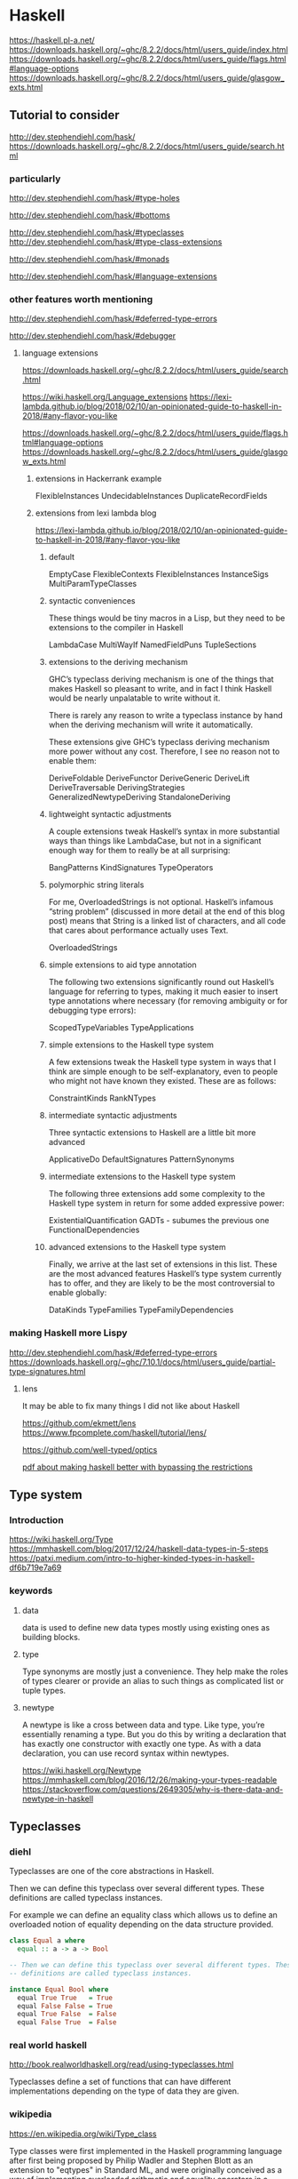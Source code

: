 * Haskell
  https://haskell.pl-a.net/
  https://downloads.haskell.org/~ghc/8.2.2/docs/html/users_guide/index.html
  https://downloads.haskell.org/~ghc/8.2.2/docs/html/users_guide/flags.html#language-options
  https://downloads.haskell.org/~ghc/8.2.2/docs/html/users_guide/glasgow_exts.html

** Tutorial to consider
   http://dev.stephendiehl.com/hask/
   https://downloads.haskell.org/~ghc/8.2.2/docs/html/users_guide/search.html

*** particularly
    http://dev.stephendiehl.com/hask/#type-holes

    http://dev.stephendiehl.com/hask/#bottoms

    http://dev.stephendiehl.com/hask/#typeclasses
    http://dev.stephendiehl.com/hask/#type-class-extensions

    http://dev.stephendiehl.com/hask/#monads

    http://dev.stephendiehl.com/hask/#language-extensions

*** other features worth mentioning
    http://dev.stephendiehl.com/hask/#deferred-type-errors

    http://dev.stephendiehl.com/hask/#debugger

**** language extensions
     https://downloads.haskell.org/~ghc/8.2.2/docs/html/users_guide/search.html

     https://wiki.haskell.org/Language_extensions
     https://lexi-lambda.github.io/blog/2018/02/10/an-opinionated-guide-to-haskell-in-2018/#any-flavor-you-like

     https://downloads.haskell.org/~ghc/8.2.2/docs/html/users_guide/flags.html#language-options
     https://downloads.haskell.org/~ghc/8.2.2/docs/html/users_guide/glasgow_exts.html

***** extensions in Hackerrank example
      FlexibleInstances
      UndecidableInstances
      DuplicateRecordFields

***** extensions from  lexi lambda blog
      https://lexi-lambda.github.io/blog/2018/02/10/an-opinionated-guide-to-haskell-in-2018/#any-flavor-you-like

****** default
       EmptyCase
       FlexibleContexts
       FlexibleInstances
       InstanceSigs
       MultiParamTypeClasses

****** syntactic conveniences
       These things would be tiny macros in a Lisp, but they need to be
       extensions to the compiler in Haskell

       LambdaCase
       MultiWayIf
       NamedFieldPuns
       TupleSections

****** extensions to the deriving mechanism
       GHC’s typeclass deriving mechanism is one of the things that makes
       Haskell so pleasant to write, and in fact I think Haskell would be nearly
       unpalatable to write without it.

       There is rarely any reason to write a typeclass instance by hand when the
       deriving mechanism will write it automatically.

       These extensions give GHC’s typeclass deriving mechanism more power
       without any cost. Therefore, I see no reason not to enable them:

       DeriveFoldable
       DeriveFunctor
       DeriveGeneric
       DeriveLift
       DeriveTraversable
       DerivingStrategies
       GeneralizedNewtypeDeriving
       StandaloneDeriving

****** lightweight syntactic adjustments
       A couple extensions tweak Haskell’s syntax in more substantial ways than
       things like LambdaCase, but not in a significant enough way for them to
       really be at all surprising:

       BangPatterns
       KindSignatures
       TypeOperators

****** polymorphic string literals
       For me, OverloadedStrings is not optional. Haskell’s infamous
       “string problem” (discussed in more detail at the end of this blog post)
       means that String is a linked list of characters, and all code that cares
       about performance actually uses Text.

       OverloadedStrings

****** simple extensions to aid type annotation
       The following two extensions significantly round out Haskell’s language
       for referring to types, making it much easier to insert type annotations
       where necessary (for removing ambiguity or for debugging type errors):

       ScopedTypeVariables
       TypeApplications

****** simple extensions to the Haskell type system
       A few extensions tweak the Haskell type system in ways that I think are
       simple enough to be self-explanatory, even to people who might not have
       known they existed. These are as follows:

       ConstraintKinds
       RankNTypes

****** intermediate syntactic adjustments
       Three syntactic extensions to Haskell are a little bit more advanced

       ApplicativeDo
       DefaultSignatures
       PatternSynonyms

****** intermediate extensions to the Haskell type system
       The following three extensions add some complexity to the Haskell type
       system in return for some added expressive power:

       ExistentialQuantification
       GADTs - subumes the previous one
       FunctionalDependencies

****** advanced extensions to the Haskell type system
       Finally, we arrive at the last set of extensions in this list. These are
       the most advanced features Haskell’s type system currently has to offer,
       and they are likely to be the most controversial to enable globally:

       DataKinds
       TypeFamilies
       TypeFamilyDependencies

*** making Haskell more Lispy
    http://dev.stephendiehl.com/hask/#deferred-type-errors
    https://downloads.haskell.org/~ghc/7.10.1/docs/html/users_guide/partial-type-signatures.html

**** lens
     It may be able to fix many things I did not like about Haskell

     https://github.com/ekmett/lens
     https://www.fpcomplete.com/haskell/tutorial/lens/

     https://github.com/well-typed/optics

     [[https://www.google.com/url?sa=t&rct=j&q=&esrc=s&source=web&cd=&cad=rja&uact=8&ved=2ahUKEwjUuofp3qbwAhVwUhUIHXyOBisQFjASegQIERAD&url=https%3A%2F%2Flirias.kuleuven.be%2Fretrieve%2F522311&usg=AOvVaw3m87JHyg_D03bw2JkwwoDc][pdf about making haskell better with bypassing the restrictions]]

** Type system

*** Introduction
    https://wiki.haskell.org/Type
    https://mmhaskell.com/blog/2017/12/24/haskell-data-types-in-5-steps
    https://patxi.medium.com/intro-to-higher-kinded-types-in-haskell-df6b719e7a69

*** keywords

**** data
     data is used to define new data types mostly using existing ones as
     building blocks.

**** type
     Type synonyms are mostly just a convenience. They help make the roles of
     types clearer or provide an alias to such things as complicated list or
     tuple types.

**** newtype
     A newtype is like a cross between data and type. Like type, you’re
     essentially renaming a type. But you do this by writing a declaration that
     has exactly one constructor with exactly one type. As with a data
     declaration, you can use record syntax within newtypes.

     https://wiki.haskell.org/Newtype
     https://mmhaskell.com/blog/2016/12/26/making-your-types-readable
     https://stackoverflow.com/questions/2649305/why-is-there-data-and-newtype-in-haskell


** Typeclasses

*** diehl
    Typeclasses are one of the core abstractions in Haskell.

    Then we can define this typeclass over several different types. These
    definitions are called typeclass instances.

    For example we can define an equality class which allows us to define an
    overloaded notion of equality depending on the data structure provided.

    #+begin_src haskell
class Equal a where
  equal :: a -> a -> Bool

-- Then we can define this typeclass over several different types. These
-- definitions are called typeclass instances.

instance Equal Bool where
  equal True True   = True
  equal False False = True
  equal True False  = False
  equal False True  = False
    #+end_src

*** real world haskell
    http://book.realworldhaskell.org/read/using-typeclasses.html

    Typeclasses define a set of functions that can have different
    implementations depending on the type of data they are given.

*** wikipedia
    https://en.wikipedia.org/wiki/Type_class

    Type classes were first implemented in the Haskell programming language
    after first being proposed by Philip Wadler and Stephen Blott as an
    extension to "eqtypes" in Standard ML, and were originally conceived
    as a way of implementing overloaded arithmetic and equality operators in a
    principled fashion.

*** a blog
    https://mmhaskell.com/blog/2019/1/28/why-haskell-iv-typeclasses-vs-inheritance

*** more
    https://www.poberezkin.com/posts/2021-04-21-what-i-wish-somebody-told-me-when-i-was-learning-Haskell.html
